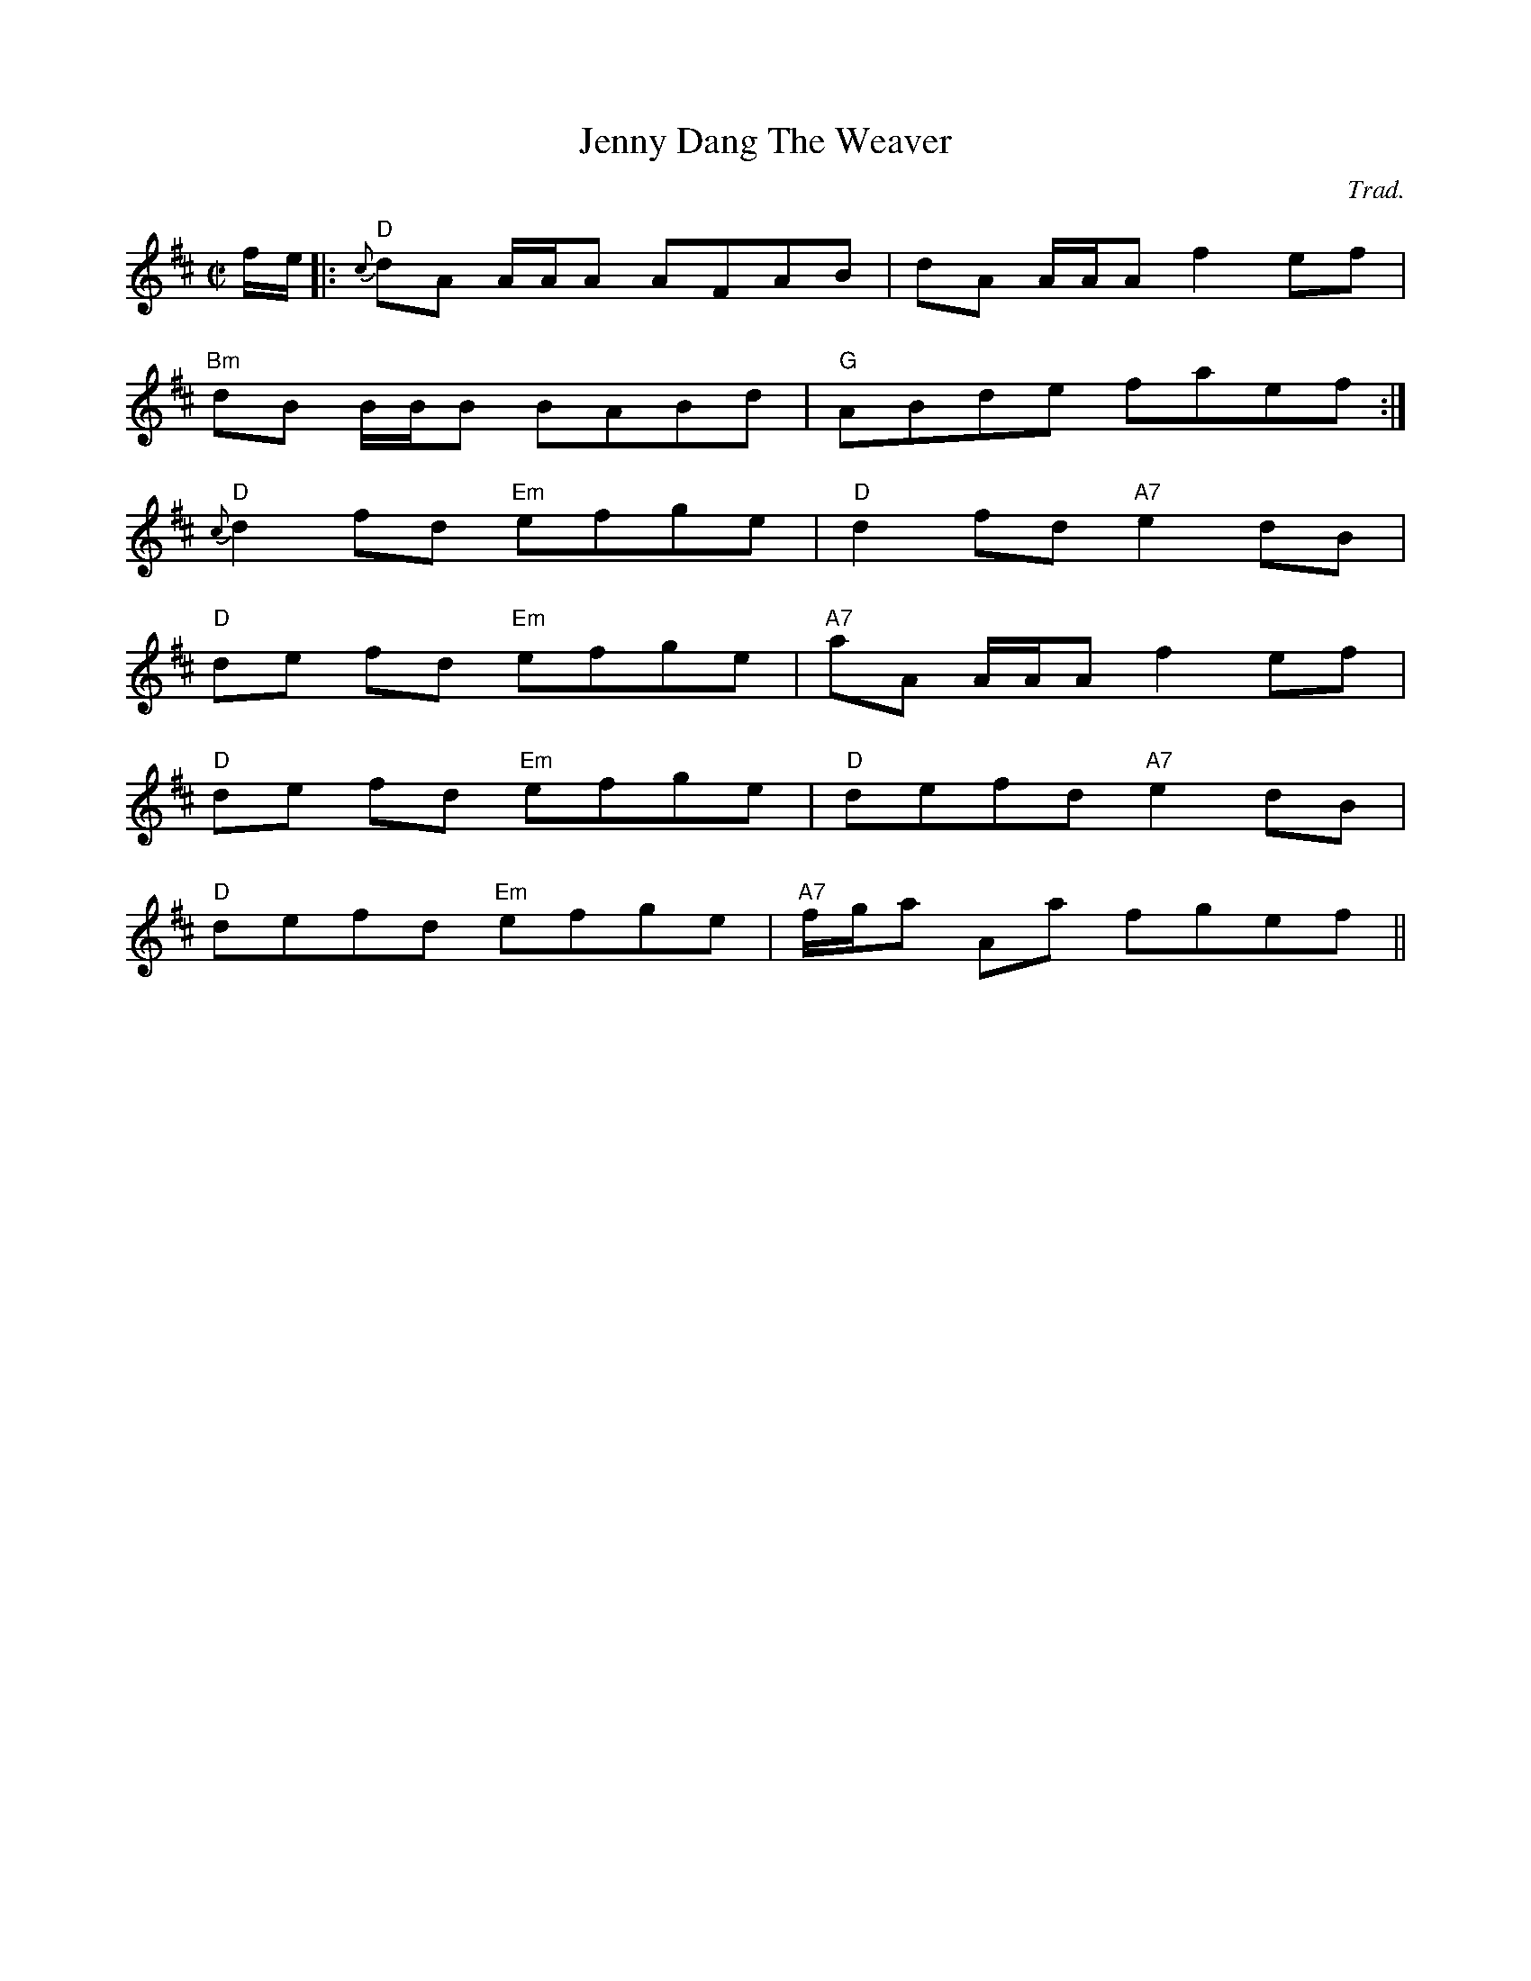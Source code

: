 X: 84
T:Jenny Dang The Weaver
M:C|
L:1/8
A:Scotland
C:Trad.
K:D
f/2e/2|:"D"{c}dA A/2A/2A AFAB|dA A/2A/2A f2ef|
"Bm"dB B/2B/2B BABd|"G"ABde faef:|
"D"{c}d2 fd "Em"efge|"D"d2 fd "A7"e2dB|
"D"de fd "Em"efge|"A7"aA A/2A/2A f2 ef|
"D"de fd "Em"efge|"D"defd "A7"e2dB|
"D"defd "Em"efge|"A7"f/2g/2a Aa fgef||
